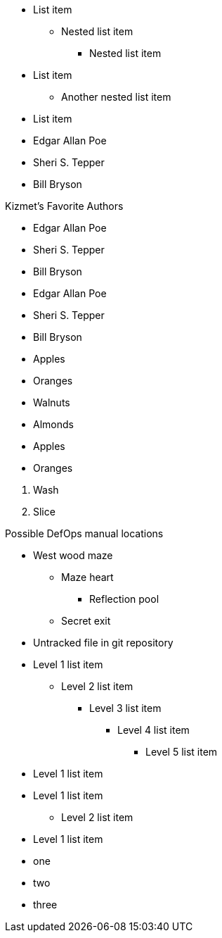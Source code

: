 // tag::qr-base[]
* List item
** Nested list item
*** Nested list item
* List item
 ** Another nested list item
* List item
// end::qr-base[]

// tag::base[]
* Edgar Allan Poe
* Sheri S. Tepper
* Bill Bryson
// end::base[]

// tag::base-t[]
.Kizmet's Favorite Authors
* Edgar Allan Poe
* Sheri S. Tepper
* Bill Bryson
// end::base-t[]

// tag::base-alt[]
- Edgar Allan Poe
- Sheri S. Tepper
- Bill Bryson
// end::base-alt[]

// tag::divide[]
* Apples
* Oranges

//-

* Walnuts
* Almonds
// end::divide[]

// tag::divide-alt[]
* Apples
* Oranges

[]
. Wash
. Slice
// end::divide-alt[]

// tag::nest[]
.Possible DefOps manual locations
* West wood maze
** Maze heart
*** Reflection pool
** Secret exit
* Untracked file in git repository
// end::nest[]

// tag::max[]
* Level 1 list item
** Level 2 list item
*** Level 3 list item
**** Level 4 list item
***** Level 5 list item
* Level 1 list item
// end::max[]

// tag::nest-alt[]
* Level 1 list item
- Level 2 list item
* Level 1 list item
// end::nest-alt[]

// tag::square[]
[square]
* one
* two
* three
// end::square[]
